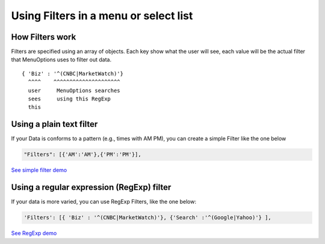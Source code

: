 Using Filters in a menu or select list
=======================================

How Filters work
----------------

Filters are specified using an array of objects. Each key show what the user will 
see, each value will be the actual filter that MenuOptions uses to filter out
data.

::

    { 'Biz' : '^(CNBC|MarketWatch)'}
      ^^^^    ^^^^^^^^^^^^^^^^^^^^^
      user     MenuOptions searches
      sees     using this RegExp
      this

Using a plain text filter
-------------------------

If your Data is conforms to a pattern (e.g., times with AM PM), you can create
a simple Filter like the one below

.. code-block:: javascript

    "Filters": [{'AM':'AM'},{'PM':'PM'}],

`See simple filter demo </examples/ReloadMenuOptions.html>`_

Using a regular expression (RegExp) filter
------------------------------------------

If your data is more varied, you can use RegExp Filters, like the one below:

.. code-block:: javascript

    'Filters': [{ 'Biz' : '^(CNBC|MarketWatch)'}, {'Search' :'^(Google|Yahoo)'} ],


`See RegExp demo </examples/Dividers.html>`_



